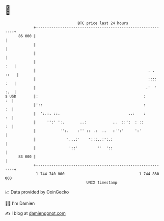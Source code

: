 * 👋

#+begin_example
                                    BTC price last 24 hours                    
                +------------------------------------------------------------+ 
         86 000 |                                                            | 
                |                                                            | 
                |                                                            | 
                |                                                        :   | 
                |                                                   . . ::   | 
                |                                                   :::: :   | 
                |                                                  .'  ' :.  | 
   $ USD        |:                                                :       :  | 
                |'::                                              :       :  | 
                |  ':.:. ::.                               ..:    :       :  | 
                |     '':' ':.       ..:            ..  ::':  : ::        :  | 
                |           '':.    :'' :: .:  ..   :'':'     ':'            | 
                |              '...:'    ':::..:':.:                         | 
                |               '::'         ''  '::                         | 
         83 000 |                                                            | 
                +------------------------------------------------------------+ 
                 1 744 740 000                                  1 744 830 000  
                                        UNIX timestamp                         
#+end_example
📈 Data provided by CoinGecko

🧑‍💻 I'm Damien

✍️ I blog at [[https://www.damiengonot.com][damiengonot.com]]
